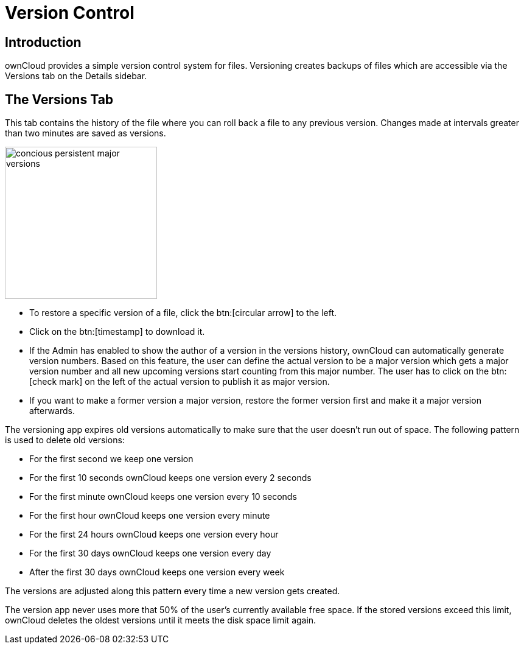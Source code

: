 = Version Control
:tab-type-text: versions
:tab-type-link: versions
:page-aliases: next@server:user_manual:files/version_control.adoc, \
{latest-server-version}@server:user_manual:files/version_control.adoc, \
{previous-server-version}@server:user_manual:files/version_control.adoc
:description: ownCloud provides a simple version control system for files. Versioning creates backups of files which are accessible via the Versions tab on the Details sidebar.

== Introduction

{description}

== The Versions Tab

This tab contains the history of the file where you can roll back a file to any previous version. Changes made at intervals greater than two minutes are saved as versions.

image::files_versioning/concious-persistent-major-versions.png[width=250]

* To restore a specific version of a file, click the btn:[circular arrow] to the
left.
* Click on the btn:[timestamp] to download it.
* If the Admin has enabled to show the author of a version in the versions history, ownCloud can automatically generate version numbers. Based on this feature, the user can define the actual version to be a major version which gets a major version number and all new upcoming versions start counting from this major number. The user has to click on the btn:[check mark] on the left of the actual version to publish it as major version.
* If you want to make a former version a major version, restore the former version first and make it a major version afterwards.

The versioning app expires old versions automatically to make sure that the user doesn’t run out of space. The following pattern is used to delete old versions:

* For the first second we keep one version
* For the first 10 seconds ownCloud keeps one version every 2 seconds
* For the first minute ownCloud keeps one version every 10 seconds
* For the first hour ownCloud keeps one version every minute
* For the first 24 hours ownCloud keeps one version every hour
* For the first 30 days ownCloud keeps one version every day
* After the first 30 days ownCloud keeps one version every week

The versions are adjusted along this pattern every time a new version gets created.

The version app never uses more that 50% of the user’s currently available free space. If the stored versions exceed this limit, ownCloud deletes the oldest versions until it meets the disk space limit again.
